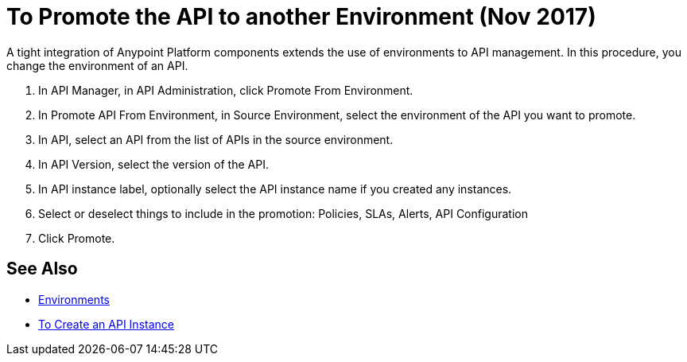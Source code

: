 = To Promote the API to another Environment (Nov 2017)

A tight integration of Anypoint Platform components extends the use of environments to API management. In this procedure, you change the environment of an API. 

. In API Manager, in API Administration, click Promote From Environment.
+
. In Promote API From Environment, in Source Environment, select the environment of the API you want to promote.
. In API, select an API from the list of APIs in the source environment.
. In API Version, select the version of the API.
. In API instance label, optionally select the API instance name if you created any instances. 
. Select or deselect things to include in the promotion: Policies, SLAs, Alerts, API Configuration
. Click Promote.


== See Also

* link:/access-management/environments[Environments]
* link:/api-manager/create-instance-task[To Create an API Instance]

